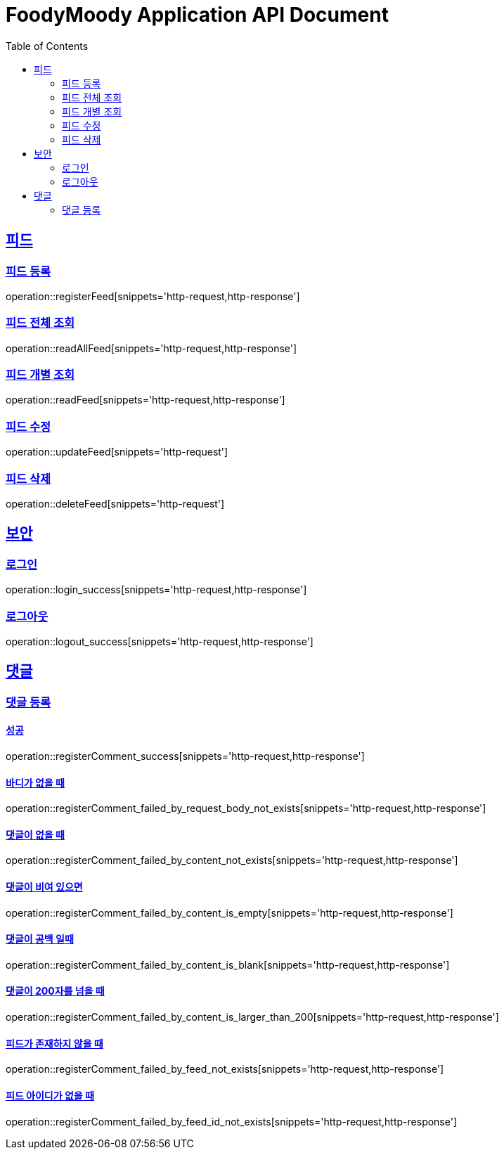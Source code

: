 = FoodyMoody Application API Document
:doctype: book
:icons: font
:source-highlighter: highlightjs
:toc: left
:toclevels: 2
:sectlinks:

[[feed]]
== 피드

=== 피드 등록
operation::registerFeed[snippets='http-request,http-response']

=== 피드 전체 조회
operation::readAllFeed[snippets='http-request,http-response']

=== 피드 개별 조회
operation::readFeed[snippets='http-request,http-response']

=== 피드 수정
operation::updateFeed[snippets='http-request']

=== 피드 삭제
operation::deleteFeed[snippets='http-request']

[[auth]]
== 보안

=== 로그인

operation::login_success[snippets='http-request,http-response']

=== 로그아웃

operation::logout_success[snippets='http-request,http-response']

[[comment]]
== 댓글

=== 댓글 등록

==== 성공

operation::registerComment_success[snippets='http-request,http-response']

==== 바디가 없을 때

operation::registerComment_failed_by_request_body_not_exists[snippets='http-request,http-response']

==== 댓글이 없을 때

operation::registerComment_failed_by_content_not_exists[snippets='http-request,http-response']

==== 댓글이 비여 있으면

operation::registerComment_failed_by_content_is_empty[snippets='http-request,http-response']

==== 댓글이 공백 일때

operation::registerComment_failed_by_content_is_blank[snippets='http-request,http-response']

==== 댓글이 200자를 넘을 때

operation::registerComment_failed_by_content_is_larger_than_200[snippets='http-request,http-response']

==== 피드가 존재하지 않을 때

operation::registerComment_failed_by_feed_not_exists[snippets='http-request,http-response']

==== 피드 아이디가 없을 때

operation::registerComment_failed_by_feed_id_not_exists[snippets='http-request,http-response']

